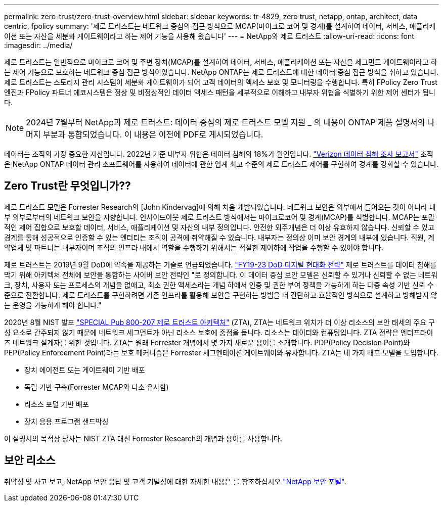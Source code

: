 ---
permalink: zero-trust/zero-trust-overview.html 
sidebar: sidebar 
keywords: tr-4829, zero trust, netapp, ontap, architect, data centric, fpolicy 
summary: '제로 트러스트는 네트워크 중심의 접근 방식으로 MCAP(마이크로 코어 및 경계)를 설계하여 데이터, 서비스, 애플리케이션 또는 자산을 세분화 게이트웨이라고 하는 제어 기능을 사용해 왔습니다' 
---
= NetApp와 제로 트러스트
:allow-uri-read: 
:icons: font
:imagesdir: ../media/


[role="lead"]
제로 트러스트는 일반적으로 마이크로 코어 및 주변 장치(MCAP)를 설계하여 데이터, 서비스, 애플리케이션 또는 자산을 세그먼트 게이트웨이라고 하는 제어 기능으로 보호하는 네트워크 중심 접근 방식이었습니다. NetApp ONTAP는 제로 트러스트에 대한 데이터 중심 접근 방식을 취하고 있습니다. 제로 트러스트는 스토리지 관리 시스템이 세분화 게이트웨이가 되어 고객 데이터의 액세스 보호 및 모니터링을 수행합니다. 특히 FPolicy Zero Trust 엔진과 FPolicy 파트너 에코시스템은 정상 및 비정상적인 데이터 액세스 패턴을 세부적으로 이해하고 내부자 위협을 식별하기 위한 제어 센터가 됩니다.


NOTE: 2024년 7월부터 NetApp과 제로 트러스트: 데이터 중심의 제로 트러스트 모델 지원 _ 의 내용이 ONTAP 제품 설명서의 나머지 부분과 통합되었습니다. 이 내용은 이전에 PDF로 게시되었습니다.

데이터는 조직의 가장 중요한 자산입니다. 2022년 기준 내부자 위협은 데이터 침해의 18%가 원인입니다. https://enterprise.verizon.com/resources/reports/dbir/["Verizon 데이터 침해 조사 보고서"^] 조직은 NetApp ONTAP 데이터 관리 소프트웨어를 사용하여 데이터에 관한 업계 최고 수준의 제로 트러스트 제어를 구현하여 경계를 강화할 수 있습니다.



== Zero Trust란 무엇입니가??

제로 트러스트 모델은 Forrester Research의 [John Kindervag]에 의해 처음 개발되었습니다. 네트워크 보안은 외부에서 들어오는 것이 아니라 내부 외부로부터의 네트워크 보안을 지향합니다. 인사이드아웃 제로 트러스트 방식에서는 마이크로코어 및 경계(MCAP)를 식별합니다. MCAP는 포괄적인 제어 집합으로 보호할 데이터, 서비스, 애플리케이션 및 자산의 내부 정의입니다. 안전한 외주개념은 더 이상 유효하지 않습니다. 신뢰할 수 있고 경계를 통해 성공적으로 인증할 수 있는 엔터티는 조직이 공격에 취약해질 수 있습니다. 내부자는 정의상 이미 보안 경계의 내부에 있습니다. 직원, 계약업체 및 파트너는 내부자이며 조직의 인프라 내에서 역할을 수행하기 위해서는 적절한 제어하에 작업을 수행할 수 있어야 합니다.

제로 트러스트는 2019년 9월 DoD에 약속을 제공하는 기술로 언급되었습니다. https://media.defense.gov/2019/Jul/12/2002156622/-1/-1/1/DOD-DIGITAL-MODERNIZATION-STRATEGY-2019.PDF["FY19-23 DoD 디지털 현대화 전략"^] 제로 트러스트를 데이터 침해를 막기 위해 아키텍처 전체에 보안을 통합하는 사이버 보안 전략인 "로 정의합니다. 이 데이터 중심 보안 모델은 신뢰할 수 있거나 신뢰할 수 없는 네트워크, 장치, 사용자 또는 프로세스의 개념을 없애고, 최소 권한 액세스라는 개념 하에서 인증 및 권한 부여 정책을 가능하게 하는 다중 속성 기반 신뢰 수준으로 전환합니다. 제로 트러스트를 구현하려면 기존 인프라를 활용해 보안을 구현하는 방법을 더 간단하고 효율적인 방식으로 설계하고 방해받지 않는 운영을 가능하게 해야 합니다."

2020년 8월 NIST 발표 https://csrc.nist.gov/publications/detail/sp/800-207/final["SPECIAL Pub 800-207 제로 트러스트 아키텍처"^] (ZTA), ZTA는 네트워크 위치가 더 이상 리소스의 보안 태세의 주요 구성 요소로 간주되지 않기 때문에 네트워크 세그먼트가 아닌 리소스 보호에 중점을 둡니다. 리소스는 데이터와 컴퓨팅입니다. ZTA 전략은 엔터프라이즈 네트워크 설계자를 위한 것입니다. ZTA는 원래 Forrester 개념에서 몇 가지 새로운 용어를 소개합니다. PDP(Policy Decision Point)와 PEP(Policy Enforcement Point)라는 보호 메커니즘은 Forrester 세그멘테이션 게이트웨이와 유사합니다. ZTA는 네 가지 배포 모델을 도입합니다.

* 장치 에이전트 또는 게이트웨이 기반 배포
* 독립 기반 구축(Forrester MCAP와 다소 유사함)
* 리소스 포털 기반 배포
* 장치 응용 프로그램 샌드박싱


이 설명서의 목적상 당사는 NIST ZTA 대신 Forrester Research의 개념과 용어를 사용합니다.



== 보안 리소스

취약성 및 사고 보고, NetApp 보안 응답 및 고객 기밀성에 대한 자세한 내용은 를 참조하십시오 https://www.netapp.com/company/trust-center/security/["NetApp 보안 포털"^].
